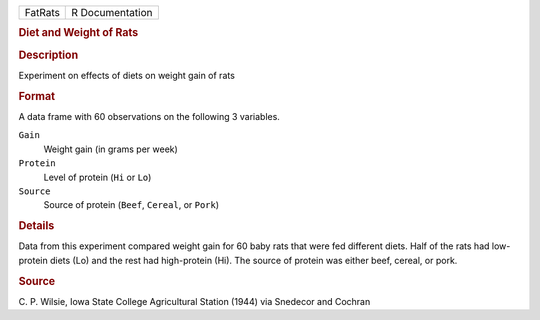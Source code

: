 .. container::

   .. container::

      ======= ===============
      FatRats R Documentation
      ======= ===============

      .. rubric:: Diet and Weight of Rats
         :name: diet-and-weight-of-rats

      .. rubric:: Description
         :name: description

      Experiment on effects of diets on weight gain of rats

      .. rubric:: Format
         :name: format

      A data frame with 60 observations on the following 3 variables.

      ``Gain``
         Weight gain (in grams per week)

      ``Protein``
         Level of protein (``Hi`` or ``Lo``)

      ``Source``
         Source of protein (``Beef``, ``Cereal``, or ``Pork``)

      .. rubric:: Details
         :name: details

      Data from this experiment compared weight gain for 60 baby rats
      that were fed different diets. Half of the rats had low-protein
      diets (Lo) and the rest had high-protein (Hi). The source of
      protein was either beef, cereal, or pork.

      .. rubric:: Source
         :name: source

      C. P. Wilsie, Iowa State College Agricultural Station (1944) via
      Snedecor and Cochran
